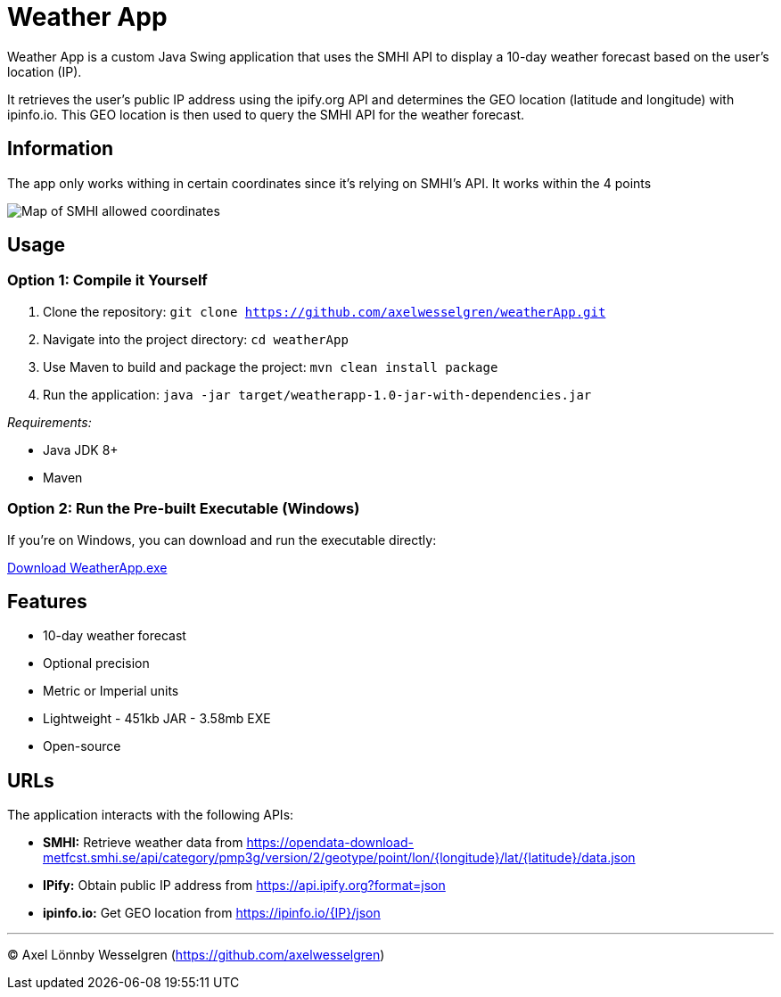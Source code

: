 = Weather App

Weather App is a custom Java Swing application that uses the SMHI API to display a 10-day weather forecast based on the user's location (IP).

It retrieves the user's public IP address using the ipify.org API and determines the GEO location (latitude and longitude) with ipinfo.io. This GEO location is then used to query the SMHI API for the weather forecast.

== Information

The app only works withing in certain coordinates since it's relying on SMHI's API. It works within the 4 points

image::SMHI.png[Map of SMHI allowed coordinates]

== Usage

=== Option 1: Compile it Yourself

1. Clone the repository:
   `git clone https://github.com/axelwesselgren/weatherApp.git`
2. Navigate into the project directory:
   `cd weatherApp`
3. Use Maven to build and package the project:
   `mvn clean install package`
4. Run the application:
   `java -jar target/weatherapp-1.0-jar-with-dependencies.jar`

_Requirements:_

* Java JDK 8+

* Maven

=== Option 2: Run the Pre-built Executable (Windows)

If you're on Windows, you can download and run the executable directly:

link:https://github.com/axelwesselgren/weatherApp/raw/main/WeatherApp.exe[Download WeatherApp.exe]

== Features

* 10-day weather forecast
* Optional precision
* Metric or Imperial units
* Lightweight - 451kb JAR - 3.58mb EXE
* Open-source

== URLs

The application interacts with the following APIs:

* **SMHI:** Retrieve weather data from https://opendata-download-metfcst.smhi.se/api/category/pmp3g/version/2/geotype/point/lon/{longitude}/lat/{latitude}/data.json
* **IPify:** Obtain public IP address from https://api.ipify.org?format=json
* **ipinfo.io:** Get GEO location from https://ipinfo.io/{IP}/json

---

© Axel Lönnby Wesselgren (https://github.com/axelwesselgren)

